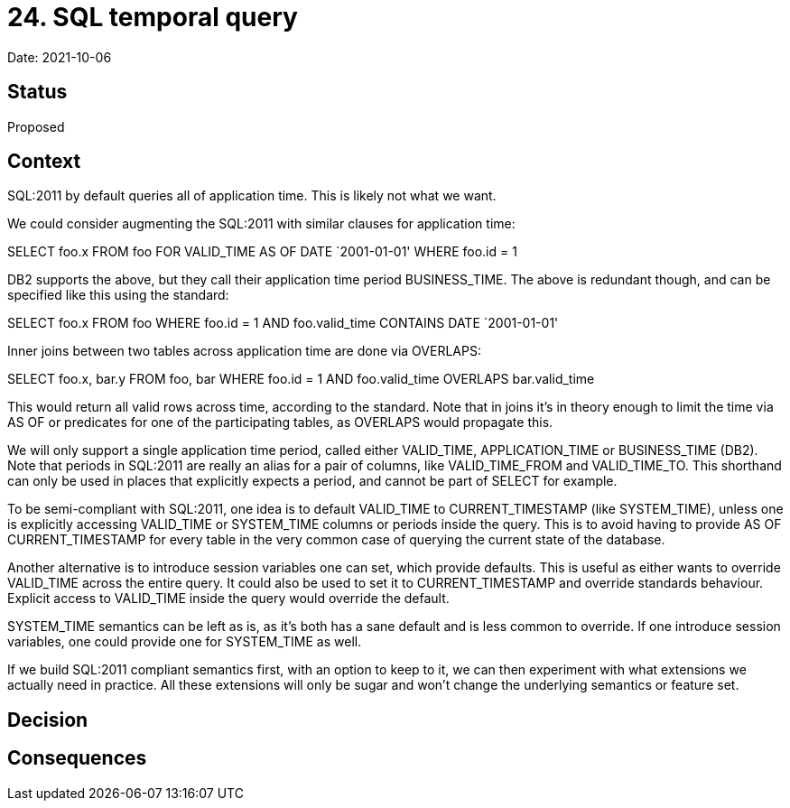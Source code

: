 = 24. SQL temporal query

Date: 2021-10-06

== Status

Proposed

== Context

SQL:2011 by default queries all of application time. This is likely not
what we want.

We could consider augmenting the SQL:2011 with similar clauses for
application time:

SELECT foo.x FROM foo FOR VALID_TIME AS OF DATE `2001-01-01' WHERE
foo.id = 1

DB2 supports the above, but they call their application time period
BUSINESS_TIME. The above is redundant though, and can be specified like
this using the standard:

SELECT foo.x FROM foo WHERE foo.id = 1 AND foo.valid_time CONTAINS DATE
`2001-01-01'

Inner joins between two tables across application time are done via
OVERLAPS:

SELECT foo.x, bar.y FROM foo, bar WHERE foo.id = 1 AND foo.valid_time
OVERLAPS bar.valid_time

This would return all valid rows across time, according to the standard.
Note that in joins it’s in theory enough to limit the time via AS OF or
predicates for one of the participating tables, as OVERLAPS would
propagate this.

We will only support a single application time period, called either
VALID_TIME, APPLICATION_TIME or BUSINESS_TIME (DB2). Note that periods
in SQL:2011 are really an alias for a pair of columns, like
VALID_TIME_FROM and VALID_TIME_TO. This shorthand can only be used in
places that explicitly expects a period, and cannot be part of SELECT
for example.

To be semi-compliant with SQL:2011, one idea is to default VALID_TIME to
CURRENT_TIMESTAMP (like SYSTEM_TIME), unless one is explicitly accessing
VALID_TIME or SYSTEM_TIME columns or periods inside the query. This is
to avoid having to provide AS OF CURRENT_TIMESTAMP for every table in
the very common case of querying the current state of the database.

Another alternative is to introduce session variables one can set, which
provide defaults. This is useful as either wants to override VALID_TIME
across the entire query. It could also be used to set it to
CURRENT_TIMESTAMP and override standards behaviour. Explicit access to
VALID_TIME inside the query would override the default.

SYSTEM_TIME semantics can be left as is, as it’s both has a sane default
and is less common to override. If one introduce session variables, one
could provide one for SYSTEM_TIME as well.

If we build SQL:2011 compliant semantics first, with an option to keep
to it, we can then experiment with what extensions we actually need in
practice. All these extensions will only be sugar and won’t change the
underlying semantics or feature set.

== Decision

== Consequences
